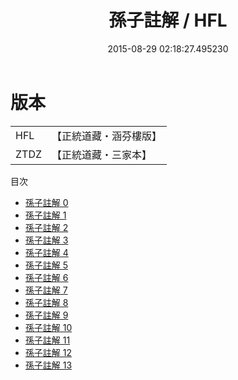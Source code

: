 #+TITLE: 孫子註解 / HFL

#+DATE: 2015-08-29 02:18:27.495230
* 版本
 |       HFL|【正統道藏・涵芬樓版】|
 |      ZTDZ|【正統道藏・三家本】|
目次
 - [[file:KR5f0014_000.txt][孫子註解 0]]
 - [[file:KR5f0014_001.txt][孫子註解 1]]
 - [[file:KR5f0014_002.txt][孫子註解 2]]
 - [[file:KR5f0014_003.txt][孫子註解 3]]
 - [[file:KR5f0014_004.txt][孫子註解 4]]
 - [[file:KR5f0014_005.txt][孫子註解 5]]
 - [[file:KR5f0014_006.txt][孫子註解 6]]
 - [[file:KR5f0014_007.txt][孫子註解 7]]
 - [[file:KR5f0014_008.txt][孫子註解 8]]
 - [[file:KR5f0014_009.txt][孫子註解 9]]
 - [[file:KR5f0014_010.txt][孫子註解 10]]
 - [[file:KR5f0014_011.txt][孫子註解 11]]
 - [[file:KR5f0014_012.txt][孫子註解 12]]
 - [[file:KR5f0014_013.txt][孫子註解 13]]
